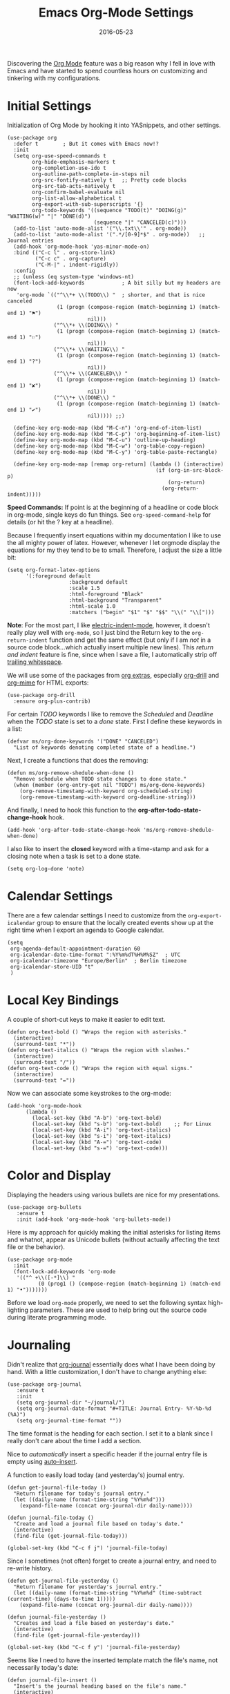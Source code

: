 #+TITLE:  Emacs Org-Mode Settings
#+AUTHOR: Markus Sievers
#+EMAIL:  markussievers88gmail.com
#+DATE:   2016-05-23
#+TAGS:   emacs

Discovering the [[http://orgmode.org][Org Mode]] feature was a big reason why I fell in love
with Emacs and have started to spend countless hours on customizing
and tinkering with my configurations.

* Initial Settings

  Initialization of Org Mode by hooking it into YASnippets, and other settings.

  #+BEGIN_SRC elisp
    (use-package org
      :defer t        ; But it comes with Emacs now!?
      :init
      (setq org-use-speed-commands t
            org-hide-emphasis-markers t
            org-completion-use-ido t
            org-outline-path-complete-in-steps nil
            org-src-fontify-natively t   ;; Pretty code blocks
            org-src-tab-acts-natively t
            org-confirm-babel-evaluate nil
            org-list-allow-alphabetical t
            org-export-with-sub-superscripts '{}
            org-todo-keywords '((sequence "TODO(t)" "DOING(g)" "WAITING(w)" "|" "DONE(d)")
                                (sequence "|" "CANCELED(c)")))
      (add-to-list 'auto-mode-alist '("\\.txt\\'" . org-mode))
      (add-to-list 'auto-mode-alist '(".*/[0-9]*$" . org-mode))   ;; Journal entries
      (add-hook 'org-mode-hook 'yas-minor-mode-on)
      :bind (("C-c l" . org-store-link)
             ("C-c c" . org-capture)
             ("C-M-|" . indent-rigidly))
      :config
      ;; (unless (eq system-type 'windows-nt)
      (font-lock-add-keywords            ; A bit silly but my headers are now
       'org-mode `(("^\\*+ \\(TODO\\) "  ; shorter, and that is nice canceled
                    (1 (progn (compose-region (match-beginning 1) (match-end 1) "⚑")
                              nil)))
                   ("^\\*+ \\(DOING\\) "
                    (1 (progn (compose-region (match-beginning 1) (match-end 1) "⚐")
                              nil)))
                   ("^\\*+ \\(WAITING\\) "
                    (1 (progn (compose-region (match-beginning 1) (match-end 1) "?")
                              nil)))
                   ("^\\*+ \\(CANCELED\\) "
                    (1 (progn (compose-region (match-beginning 1) (match-end 1) "✘")
                              nil)))
                   ("^\\*+ \\(DONE\\) "
                    (1 (progn (compose-region (match-beginning 1) (match-end 1) "✔")
                              nil))))) ;;)

      (define-key org-mode-map (kbd "M-C-n") 'org-end-of-item-list)
      (define-key org-mode-map (kbd "M-C-p") 'org-beginning-of-item-list)
      (define-key org-mode-map (kbd "M-C-u") 'outline-up-heading)
      (define-key org-mode-map (kbd "M-C-w") 'org-table-copy-region)
      (define-key org-mode-map (kbd "M-C-y") 'org-table-paste-rectangle)

      (define-key org-mode-map [remap org-return] (lambda () (interactive)
                                                    (if (org-in-src-block-p)
                                                        (org-return)
                                                      (org-return-indent)))))
  #+END_SRC

  *Speed Commands:* If point is at the beginning of a headline or
  code block in org-mode, single keys do fun things. See
  =org-speed-command-help= for details (or hit the ? key at a
  headline).

  Because I frequently insert equations within my documentation I like
  to use the all mighty power of latex. However, whenever I let
  orgmode display the equations  for my they tend to be to small.
  Therefore, I adjust the size a little bit:

  #+BEGIN_SRC elisp
    (setq org-format-latex-options
          '(:foreground default
                        :background default
                        :scale 1.5
                        :html-foreground "Black"
                        :html-background "Transparent"
                        :html-scale 1.0
                        :matchers ("begin" "$1" "$" "$$" "\\(" "\\[")))
  #+END_SRC

  *Note*: For the most part, I like [[https://www.gnu.org/software/emacs/manual/html_node/emacs/Indent-Convenience.html][electric-indent-mode]], however, it
  doesn't really play well with =org-mode=, so I just bind the Return
  key to the ~org-return-indent~ function and get the same effect (but
  only if I am /not/ in a source code block...which actually insert
  multiple new lines).  This /return and indent/ feature is fine, since
  when I save a file, I automatically strip off [[file:emacs.org::*Strip%20Whitespace%20on%20Save][trailing whitespace]].

  We will use some of the packages from [[http://orgmode.org/worg/org-contrib/][org extras]], especially
  [[http://orgmode.org/worg/org-contrib/org-drill.html][org-drill]] and [[http://orgmode.org/worg/org-contrib/org-mime.html][org-mime]] for HTML exports:

  #+BEGIN_SRC elisp
    (use-package org-drill
      :ensure org-plus-contrib)
  #+END_SRC

  For certain /TODO/ keywords I like to remove the /Scheduled/ and
  /Deadline/ when the /TODO/ state is set to a /done/ state.  First I define
  these keywords in a list:

  #+BEGIN_SRC elisp
    (defvar ms/org-done-keywords '("DONE" "CANCELED")
      "List of keywords denoting completed state of a headline.")
  #+END_SRC

  Next, I create a functions that does the removing:

  #+BEGIN_SRC elisp
    (defun ms/org-remove-shedule-when-done ()
      "Remove schedule when TODO state changes to done state."
      (when (member (org-entry-get nil "TODO") ms/org-done-keywords)
        (org-remove-timestamp-with-keyword org-scheduled-string)
        (org-remove-timestamp-with-keyword org-deadline-string)))
  #+END_SRC

  And finally, I need to hook this function to the
  *org-after-todo-state-change-hook* hook.

  #+BEGIN_SRC elisp
    (add-hook 'org-after-todo-state-change-hook 'ms/org-remove-shedule-when-done)
  #+END_SRC

  I also like to insert the *closed* keyword with a time-stamp and ask
  for a closing note when a task is set to a done state.

  #+BEGIN_SRC elisp
    (setq org-log-done 'note)
  #+END_SRC

* Calendar Settings

  There are a few calendar settings I need to customize from the
  =org-export-icalendar= group to ensure that the locally created events
  show up at the right time when I export an agenda to Google
  calendar.

  #+BEGIN_SRC elisp
    (setq
     org-agenda-default-appointment-duration 60
     org-icalendar-date-time-format ":%Y%m%dT%H%M%SZ"  ; UTC
     org-icalendar-timezone "Europe/Berlin"  ; Berlin timezone
     org-icalendar-store-UID "t"
     )
  #+END_SRC

* Local Key Bindings

  A couple of short-cut keys to make it easier to edit text.

  #+BEGIN_SRC elisp
    (defun org-text-bold () "Wraps the region with asterisks."
      (interactive)
      (surround-text "*"))
    (defun org-text-italics () "Wraps the region with slashes."
      (interactive)
      (surround-text "/"))
    (defun org-text-code () "Wraps the region with equal signs."
      (interactive)
      (surround-text "="))
  #+END_SRC

  Now we can associate some keystrokes to the org-mode:

  #+BEGIN_SRC elisp
    (add-hook 'org-mode-hook
          (lambda ()
            (local-set-key (kbd "A-b") 'org-text-bold)
            (local-set-key (kbd "s-b") 'org-text-bold)    ;; For Linux
            (local-set-key (kbd "A-i") 'org-text-italics)
            (local-set-key (kbd "s-i") 'org-text-italics)
            (local-set-key (kbd "A-=") 'org-text-code)
            (local-set-key (kbd "s-=") 'org-text-code)))
  #+END_SRC

* Color and Display

  Displaying the headers using various bullets are nice for my presentations.

  #+BEGIN_SRC elisp
    (use-package org-bullets
       :ensure t
       :init (add-hook 'org-mode-hook 'org-bullets-mode))
  #+END_SRC

  Here is my approach for quickly making the initial asterisks for
  listing items and whatnot, appear as Unicode bullets (without
  actually affecting the text file or the behavior).

  #+BEGIN_SRC elisp
     (use-package org-mode
       :init
       (font-lock-add-keywords 'org-mode
        '(("^ +\\([-*]\\) "
               (0 (prog1 () (compose-region (match-beginning 1) (match-end 1) "•")))))))
  #+END_SRC

  Before we load =org-mode= properly, we need to set the following
  syntax high-lighting parameters. These are used to help bring out
  the source code during literate programming mode.

* Journaling

  Didn't realize that [[http://www.emacswiki.org/emacs/OrgJournal][org-journal]] essentially does what I have been
  doing by hand. With a little customization, I don't have to change
  anything else:

  #+BEGIN_SRC elisp
     (use-package org-journal
        :ensure t
        :init
        (setq org-journal-dir "~/journal/")
        (setq org-journal-date-format "#+TITLE: Journal Entry- %Y-%b-%d (%A)")
        (setq org-journal-time-format ""))
  #+END_SRC

  The time format is the heading for each section. I set it to a
  blank since I really don't care about the time I add a section.

  Nice to /automatically/ insert a specific header if the journal entry
  file is empty using [[https://www.gnu.org/software/emacs/manual/html_node/autotype/Autoinserting.html][auto-insert]].

  A function to easily load today (and yesterday's) journal entry.

  #+BEGIN_SRC elisp
    (defun get-journal-file-today ()
      "Return filename for today's journal entry."
      (let ((daily-name (format-time-string "%Y%m%d")))
        (expand-file-name (concat org-journal-dir daily-name))))

    (defun journal-file-today ()
      "Create and load a journal file based on today's date."
      (interactive)
      (find-file (get-journal-file-today)))

    (global-set-key (kbd "C-c f j") 'journal-file-today)
  #+END_SRC

  Since I sometimes (not often) forget to create a journal entry,
  and need to re-write history.

  #+BEGIN_SRC elisp
    (defun get-journal-file-yesterday ()
      "Return filename for yesterday's journal entry."
      (let ((daily-name (format-time-string "%Y%m%d" (time-subtract (current-time) (days-to-time 1)))))
        (expand-file-name (concat org-journal-dir daily-name))))

    (defun journal-file-yesterday ()
      "Creates and load a file based on yesterday's date."
      (interactive)
      (find-file (get-journal-file-yesterday)))

    (global-set-key (kbd "C-c f y") 'journal-file-yesterday)
  #+END_SRC

  Seems like I need to have the inserted template match the file's
  name, not necessarily today's date:

  #+BEGIN_SRC elisp
    (defun journal-file-insert ()
      "Insert's the journal heading based on the file's name."
      (interactive)
      (when (string-match "\\(20[0-9][0-9]\\)\\([0-9][0-9]\\)\\([0-9][0-9]\\)" (buffer-name))
        (let ((year  (string-to-number (match-string 1 (buffer-name))))
              (month (string-to-number (match-string 2 (buffer-name))))
              (day   (string-to-number (match-string 3 (buffer-name))))
              (datim nil))
          (setq datim (encode-time 0 0 0 day month year))
          (insert (format-time-string org-journal-date-format datim))
          (insert "\n\n"))))  ; Start with a blank separating line

     (add-to-list 'auto-insert-alist '(".*/[0-9]*$" . journal-file-insert))
  #+END_SRC

  I really would really like to read what I did last year "at this
  time", and by that, I mean, 365 days ago, plus or minus a few to get
  to the same day of the week.

  #+BEGIN_SRC elisp
    (defun journal-last-year-file ()
      "Returns the string corresponding to the journal entry that
    happened 'last year' at this same time (meaning on the same day
    of the week)."
    (let* ((last-year-seconds (- (float-time) (* 365 24 60 60)))
           (last-year (seconds-to-time last-year-seconds))
           (last-year-dow (nth 6 (decode-time last-year)))
           (this-year-dow (nth 6 (decode-time)))
           (difference (if (> this-year-dow last-year-dow)
                           (- this-year-dow last-year-dow)
                         (- last-year-dow this-year-dow)))
           (target-date-seconds (+ last-year-seconds (* difference 24 60 60)))
           (target-date (seconds-to-time target-date-seconds)))
      (format-time-string "%Y%m%d" target-date)))

    (defun journal-last-year ()
      "Loads last year's journal entry, which is not necessary the
    same day of the month, but will be the same day of the week."
      (interactive)
      (let ((journal-file (concat org-journal-dir (journal-last-year-file))))
        (find-file journal-file)))

      (global-set-key (kbd "C-c f L") 'journal-last-year)
  #+END_SRC

** Taking Meeting Notes

   I've notice that while I really like taking notes in a meeting, I
   don't always like the multiple windows I have opened, so I created
   this function that I can easily call to eliminate distractions
   during a meeting.

   #+BEGIN_SRC elisp
     (defun meeting-notes ()
       "Call this after creating an org-mode heading for where the notes for the meeting
     should be. After calling this function, call 'meeting-done' to reset the environment."
       (interactive)
       (outline-mark-subtree)                              ;; Select org-mode section
       (narrow-to-region (region-beginning) (region-end))  ;; Only show that region
       (deactivate-mark)
       (delete-other-windows)                              ;; Get rid of other windows
       (text-scale-set 2)                                  ;; Text is now readable by others
       (fringe-mode 0)
       (message "When finished taking your notes, run meeting-done."))
   #+END_SRC

   Of course, I need an 'undo' feature when the meeting is over...

   #+BEGIN_SRC elisp
     (defun meeting-done ()
       "Attempt to 'undo' the effects of taking meeting notes."
       (interactive)
       (widen)                                       ;; Opposite of narrow-to-region
       (text-scale-set 0)                            ;; Reset the font size increase
       (fringe-mode 1)
       (winner-undo))                                ;; Put the windows back in place
   #+END_SRC

* Auto Note Capturing

  Let's say you were in the middle of something, but would like to
  /take a quick note/, but without affecting the file you are
  working on. This is called a "capture", and is bound to the
  following key:

  General notes are stored in [[file:~/personal/notes.org][notes.org]], and tasks synced with my
  Google Task list are stored in [[file:~/personal/tasks.org][tasks.org]]:

  #+BEGIN_SRC elisp
     (setq org-default-notes-file "~/personal/notes.org")
     (setq org-default-tasks-file "~/personal/tasks.org")
  #+END_SRC

  This will bring up a list of /note capturing templates/. I actually
  override this in my [[file:emacs-local.org::*Org%20Configuration][system-specific "local" configuration]] file.

  #+BEGIN_SRC elisp
    (defun ms/first-header ()
        (goto-char (point-min))
        (search-forward-regexp "^\* ")
        (beginning-of-line 1)
        (point))

    (setq org-capture-templates
          '(("n" "Thought or Note"  entry
             (file org-default-notes-file)
             "* %?\n\n  %i\n\n  See: %a" :empty-lines 1)
            ("j" "Journal Note"     entry
             (file (get-journal-file-today))
             "* %?\n\n  %i\n\n  From: %a" :empty-lines 1)
            ("t" "Task Entry"        entry
             (file org-default-tasks-file)
             "* TODO %?\n\n  %i\n\n  From: %a" :empty-lines 1)))
  #+END_SRC

  After you have selected the template, you type in your note and hit
  =C-c C-c= to store it in the file listed above.

  Just remember, at some point to hit =C-c C-w= to /refile/ that note
  in the appropriate place.

* Literate Programming

  The trick to literate programming is in the [[http://orgmode.org/worg/org-contrib/babel/intro.html][Babel project]], which
  allows org-mode to not only interpret source code blocks, but
  evaluate them and tangle them out to a file.

  #+BEGIN_SRC elisp
    (use-package org
      :config
      (add-to-list 'org-src-lang-modes '("dot" . "graphviz-dot"))

      (org-babel-do-load-languages 'org-babel-load-languages
                                   '((sh         . t)
                                     (js         . t)
                                     (emacs-lisp . t)
                                     (perl       . t)
                                     (python     . t)
                                     (ruby       . t)
                                     (R          . t)
                                     (dot        . t)
                                     (css        . t)
                                     (plantuml   . t))))
  #+END_SRC


  It seems to automatically recognize the language used in a source
  block, but if not, call =org-babel-lob-ingest= to add all the
  languages from the code blocks in a particular file into the list
  that Babel supports.  Keystroke: =C-c C-v i=.

  According to [[http://endlessparentheses.com/emacs-narrow-or-widen-dwim.html][the narrow-widen article]], we can have =C-x C-s= get
  out of editing org-mode source code blocks:

  #+BEGIN_SRC elisp
    (eval-after-load 'org-src
      '(define-key org-src-mode-map
         (kbd "C-x C-s") #'org-edit-src-exit))
  #+END_SRC

** Just Evaluate It

   I'm normally fine with having my code automatically evaluated.

   #+BEGIN_SRC elisp
     (setq org-confirm-babel-evaluate nil)
   #+END_SRC

** Font Coloring in Code Blocks

   Once upon a time, fontifying individual code blocks made it
   impossible to edit the block without =org-edit-special=. Now that
   the syntax rendering is faster, I keep it on.

   #+BEGIN_SRC elisp
     (setq org-src-fontify-natively t)
     (setq org-src-tab-acts-natively t)
   #+END_SRC

* Source Block Folding

  Although there are built-in functions to hide/show all source blocks
  I took the inspiration from [[http://emacs.stackexchange.com/questions/7211/collapse-src-blocks-in-org-mode-by-default][this]] blog post that wraps the hide/show
  functionality inside a neat toggle function. But first I define a
  variable that holds the current state of the toggle:

  #+BEGIN_SRC elisp
    (defvar org-blocks-hidden nil)
  #+END_SRC

  Next the function definition.

  #+BEGIN_SRC elisp
    (defun org-toggle-blocks ()
      (interactive)
      (if org-blocks-hidden
          (org-show-block-all)
        (org-hide-block-all))
      (setq-local org-blocks-hidden (not org-blocks-hidden)))
  #+END_SRC

  Then we need to hook it to the org-mode:

  #+BEGIN_SRC elisp
    (add-hook 'org-mode-hook 'org-toggle-blocks)
  #+END_SRC

  And finally I bind the function to the =C-c t= keyboard sequence:

  #+BEGIN_SRC elisp
    (define-key org-mode-map (kbd "C-c t") 'org-toggle-blocks)
  #+END_SRC

* Technical Artifacts

  Need to provide the =init-org-mode= so that I can require this
  package.

  #+BEGIN_SRC elisp
    (provide 'init-org-mode)
  #+END_SRC

  Before you can build this on a new system, make sure that you put
  the cursor over any of these properties, and hit: =C-c C-c=

#+DESCRIPTION: A literate programming version of my Emacs Initialization of Org-Mode
#+PROPERTY:    results silent
#+PROPERTY:    header-args:sh  :tangle no
#+PROPERTY:    tangle ~/.emacs.d/elisp/init-org-mode.el
#+PROPERTY:    eval no-export
#+PROPERTY:    comments org
#+OPTIONS:     num:nil toc:nil todo:nil tasks:nil tags:nil
#+OPTIONS:     skip:nil author:nil email:nil creator:nil timestamp:nil
#+INFOJS_OPT:  view:nil toc:nil ltoc:t mouse:underline buttons:0 path:http://orgmode.org/org-info.js
